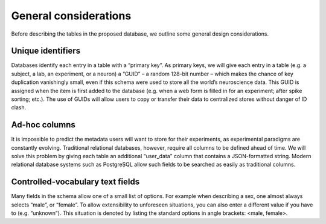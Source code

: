 General considerations
=====================================

Before describing the tables in the proposed database, we outline some general design considerations.

Unique identifiers
----------------------
Databases identify each entry in a table with a “primary key”. As primary keys, we will give each entry in a table (e.g. a subject, a lab, an experiment, or a neuron) a “GUID” – a random 128-bit number – which makes the chance of key duplication vanishingly small, even if this schema were used to store all the world’s neuroscience data. This GUID is assigned when the item is first added to the database (e.g. when a web form is filled in for an experiment; after spike sorting; etc.). The use of GUIDs will allow users to copy or transfer their data to centralized stores without danger of ID clash.

Ad-hoc columns
----------------------
It is impossible to predict the metadata users will want to store for their experiments, as experimental paradigms are constantly evolving. Traditional relational databases, however, require all columns to be defined ahead of time. We will solve this problem by giving each table an additional “user_data” column that contains a JSON-formatted string. Modern relational database systems such as PostgreSQL allow such fields to be searched as easily as traditional columns.

Controlled-vocabulary text fields
-----------------------------------
Many fields in the schema allow one of a small list of options. For example when describing a sex, one almost always selects “male”, or “female”.  To allow extensibility to unforeseen situations, you can also enter a different value if you have to (e.g. “unknown”). This situation is denoted by listing the standard options in angle brackets: <male, female>.
